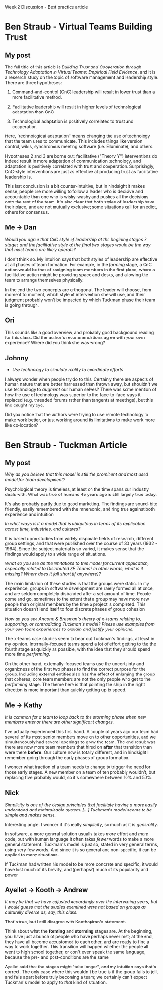 Week 2 Discussion - Best practice article

#+OPTIONS: num:nil toc:nil author:nil timestamp:nil creator:nil

* Ben Straub - Virtual Teams Building Trust
** My post
   The full title of this article is /Building Trust and Cooperation through Technology Adaptation in
   Virtual Teams: Empirical Field Evidence/, and it is a research study on the topic of software
   management and leadership style.  There are three hypotheses:

   1. Command-and-control (CnC) leadership will result in lower trust than a more facilitative
      method.

   2. Facilitative leadership will result in higher levels of technological adaptation than CnC.

   3. Technological adaptation is positively correlated to trust and cooperation.

   Here, "technological adaptation" means changing the use of technology that the team uses to
   communicate.  This includes things like version control, wikis, synchronous meeting software
   (i.e. Elluminate), and others.

   Hypotheses 2 and 3 are borne out; facilitative ("Theory Y") interventions do indeed result in more
   adaptation of communication technology, and adaptation is positively correlated with trust and
   cooperation.  Surprisingly, CnC-style interventions are just as effective at producing trust as
   facilitative leadership is.

   This last conclusion is a bit counter-intuitive, but in hindsight it makes sense; people are more
   willing to follow a leader who is decisive and accountable than one who is wishy-washy and pushes
   all the decisions onto the rest of the team.  It's also clear that both styles of leadership have
   their place, and are not mutually exclusive; some situations call for an edict, others for
   consensus.

** Me -> Dan
   /Would you agree that CnC style of leadership at the begining stages 2 stages and the
   facilitative style at the final two stages would be the way that most teams are likely operate?/

   I don't think so.  My intuition says that both styles of leadership are effective at all phases
   of team formation.  For example, in the /forming/ stage, a CnC action would be that of assigning
   team members in the first place, where a facilitative action might be providing space and desks,
   and allowing the team to arrange themselves physically.

   In the end the two concepts are orthogonal.  The leader will choose, from moment to moment, which
   style of intervention she will use, and their judgment probably won't be impacted by which
   Tuckman phase their team is going through.

** Ori
   This sounds like a good overview, and probably good background reading for this class.  Did the
   author's recommendations agree with your own experience?  Where did you think she was wrong?

** Johnny
   * /Use technology to simulate reality to coordinate efforts/

   I always wonder when people try do to this.  Certainly there are aspects of human nature that are
   better harnessed than thrown away, but shouldn't we use technology to /augment/ our human selves?
   There was some mention of how the use of technology was superior to the face-to-face ways it
   replaced (e.g. threaded forums rather than tangents at meetings), but this line caught my eye.

   Did you notice that the authors were trying to use remote technology to make work better, or just
   working around its limitations to make work more like co-location?
* Ben Straub - Tuckman Article
** My post
   /Why do you believe that this model is still the prominent and most used model for team development?/

   Psychological theory is timeless, at least on the time spans our industry deals with.  What was
   true of humans 45 years ago is still largely true today.

   It's also probably partly due to good marketing.  The findings are sound-bite friendly, easily
   remembered with the mnemonic, and ring true against both experience and intuition.

   /In what ways is it a model that is ubiquitous in terms of its application across time, industries, and cultures?/

   It is based upon studies from widely disparate fields of research, different group settings, and
   that were published over the course of 30 years (1932 - 1964).  Since the subject material is so
   varied, it makes sense that the findings would apply to a wide range of situations.

   /What do you see as the limitations to this model for current application, especially related to
   Distributed SE Teams? In other words, what is it missing? Where does it fall short (if anywhere)?/

   The main limitation of these studies is that the groups were static.  In my experience, groups in
   software development are rarely formed all at once, and are seldom completely disbanded after a
   set amount of time.  People come and go, sometimes to the extent that a group may have more new
   people than original members by the time a project is completed.  This situation doesn't lend
   itself to four discrete phases of group cohesion.

   /How do you see Ancona & Bresman's theory of x-teams relating to, supporting, or contradicting
   Tuckman's model? Please use examples from your own team experiences to explain and justify your opinions./

   The x-teams case studies seem to bear out Tuckman's findings, at least in my opinion.
   Internally-focused teams spend a lot of effort getting to the the fourth stage as quickly as
   possible, with the idea that they should spend more time /performing/.

   On the other hand, externally-focused teams use the uncertainty and organicness of the first two
   phases to find the correct purpose for the group.  Including external entities also has the effect
   of enlarging the group that coheres; core team members are not the only people who get to the
   /performing/ stage.  The theme here is that pointing the ship in the right direction is more
   important than quickly getting up to speed.
** Me -> Kathy
   /It is common for a team to loop back to the storming phase when new members enter or there are
   other significant changes./

   I've actually experienced this first hand.  A couple of years ago our team had several of its
   most senior members move on to other opportunities, and we simultaneously had several openings to
   grow the team.  The end result was there are now more team members that hired on *after* that
   transition than were there *before*.  Our culture now is totally different, and in hindsight I
   remember going through the early phases of group formation.

   I wonder what fraction of a team needs to change to trigger the need for those early stages.  A
   new member on a team of ten probably wouldn't, but replacing five probably would, so it's
   somewhere between 10% and 50%.

** Nick
   /Simplicity is one of the design principles that facilitate having a more easily understood and
   maintainable system. [...] Tuckman's model seems to be simple and makes sense./

   Interesting angle.  I wonder if it's really /simplicity/, so much as it is /generality/.

   In software, a more general solution usually takes /more/ effort and /more/ code, but with human
   language it often takes /fewer/ words to make a more general statement.  Tuckman's model is just
   so, stated in very general terms, using very few words.  And since it is so general and
   non-specific, it can be applied to many situations.

   If Tuckman had written his model to be more concrete and specific, it would have lost much of its
   brevity, and (perhaps?) much of its popularity and power.

** Ayellet -> Kooth -> Andrew
   /It may be that we have adjusted accordingly over the intervening years, but I would guess that
   the studies examined were not based on groups as culturally diverse as, say, this class./

   That's true, but I still disagree with Koothapiran's statement.

   Think about what the *forming* and *storming* stages are.  At the beginning, you have just a
   bunch of people who have perhaps never met; at the end, they have all become accustomed to each
   other, and are ready to find a way to work together.  This transition will happen whether the
   people all went to high school together, or don't even speak the same language, because the pre-
   and post-conditions are the same.

   Ayellet said that the stages might "take longer", and my intuition says that's correct.  The only
   case where this wouldn't be true is if the group fails to jell, and falls apart before truly
   becoming a team; we certainly can't expect Tuckman's model to apply to /that/ kind of situation.
